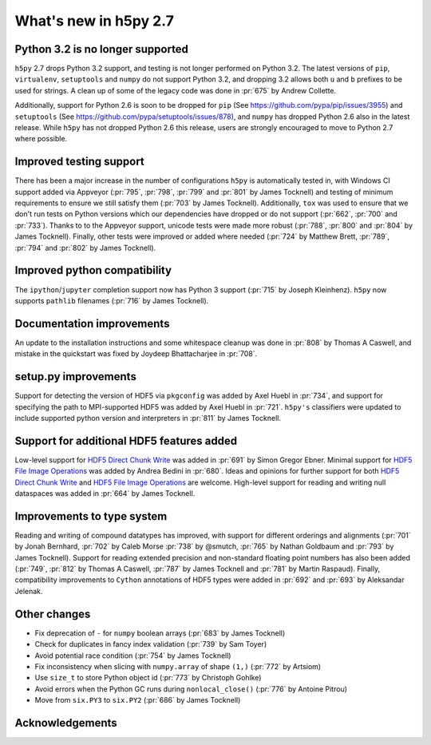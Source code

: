 What's new in h5py 2.7
======================

Python 3.2 is no longer supported
---------------------------------
``h5py`` 2.7 drops Python 3.2 support, and testing is not longer performed on Python 3.2. The latest versions of ``pip``, ``virtualenv``, ``setuptools`` and ``numpy`` do not support Python 3.2, and dropping 3.2 allows both ``u`` and ``b`` prefixes to be used for strings. A clean up of some of the legacy code was done in :pr:`675` by Andrew Collette.

Additionally, support for Python 2.6 is soon to be dropped for ``pip`` (See https://github.com/pypa/pip/issues/3955) and ``setuptools`` (See https://github.com/pypa/setuptools/issues/878), and ``numpy`` has dropped Python 2.6 also in the latest release. While ``h5py`` has not dropped Python 2.6 this release, users are strongly encouraged to move to Python 2.7 where possible.

Improved testing support
------------------------
There has been a major increase in the number of configurations ``h5py`` is automatically tested in, with Windows CI support added via Appveyor (:pr:`795`, :pr:`798`, :pr:`799` and :pr:`801` by James Tocknell) and testing of minimum requirements to ensure we still satisfy them (:pr:`703` by James Tocknell). Additionally, ``tox`` was used to ensure that we don't run tests on Python versions which our dependencies have dropped or do not support (:pr:`662`, :pr:`700` and :pr:`733`). Thanks to to the Appveyor support, unicode tests were made more robust (:pr:`788`, :pr:`800` and :pr:`804` by James Tocknell). Finally, other tests were improved or added where needed (:pr:`724` by Matthew Brett, :pr:`789`, :pr:`794` and :pr:`802` by James Tocknell).

Improved python compatibility
-----------------------------
The ``ipython``/``jupyter`` completion support now has Python 3 support (:pr:`715` by Joseph Kleinhenz). ``h5py`` now supports ``pathlib`` filenames (:pr:`716` by James Tocknell).

Documentation improvements
--------------------------
An update to the installation instructions and some whitespace cleanup was done in :pr:`808` by Thomas A Caswell, and mistake in the quickstart was fixed by Joydeep Bhattacharjee in :pr:`708`.

setup.py improvements
---------------------
Support for detecting the version of HDF5 via ``pkgconfig`` was added by Axel Huebl in :pr:`734`, and support for specifying the path to MPI-supported HDF5 was added by Axel Huebl in :pr:`721`. ``h5py's`` classifiers were updated to include supported python version and interpreters in :pr:`811` by James Tocknell.

Support for additional HDF5 features added
------------------------------------------
Low-level support for `HDF5 Direct Chunk Write`_ was added in :pr:`691` by Simon Gregor Ebner.  Minimal support for `HDF5 File Image Operations`_ was added by Andrea Bedini in :pr:`680`. Ideas and opinions for further support for both `HDF5 Direct Chunk Write`_ and `HDF5 File Image Operations`_ are welcome. High-level support for reading and writing null dataspaces was added in :pr:`664` by James Tocknell.

Improvements to type system
---------------------------
Reading and writing of compound datatypes has improved, with support for different orderings and alignments (:pr:`701` by Jonah Bernhard, :pr:`702` by Caleb Morse :pr:`738` by @smutch, :pr:`765` by Nathan Goldbaum and :pr:`793` by James Tocknell). Support for reading extended precision and non-standard floating point numbers has also been added (:pr:`749`, :pr:`812` by Thomas A Caswell, :pr:`787` by James Tocknell and :pr:`781` by Martin Raspaud). Finally, compatibility improvements to ``Cython`` annotations of HDF5 types were added in :pr:`692` and :pr:`693` by Aleksandar Jelenak.

Other changes
-------------
* Fix deprecation of ``-`` for ``numpy`` boolean arrays (:pr:`683` by James Tocknell)
* Check for duplicates in fancy index validation (:pr:`739` by Sam Toyer)
* Avoid potential race condition (:pr:`754` by James Tocknell)
* Fix inconsistency when slicing with ``numpy.array`` of shape ``(1,)`` (:pr:`772` by Artsiom)
* Use ``size_t`` to store Python object id (:pr:`773` by Christoph Gohlke)
* Avoid errors when the Python GC runs during ``nonlocal_close()`` (:pr:`776` by Antoine Pitrou)
* Move from ``six.PY3`` to ``six.PY2`` (:pr:`686` by James Tocknell)

.. _`HDF5 Direct Chunk Write` : https://support.hdfgroup.org/releases/hdf5/documentation/rfc/DECTRIS%20Integration%20RFC%202012-11-29.pdf
.. _`HDF5 File Image Operations` : https://support.hdfgroup.org/documentation/hdf5/latest/_f_i_l_e_i_m_g_o_p_s.html

Acknowledgements
----------------

